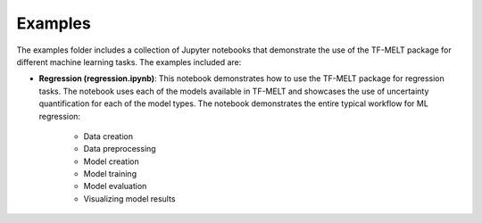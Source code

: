 .. _examples:

Examples
========

The examples folder includes a collection of Jupyter notebooks that demonstrate the 
use of the TF-MELT package for different machine learning tasks. The examples included
are:

- **Regression (regression.ipynb)**: This notebook demonstrates how to use the TF-MELT
  package for regression tasks. The notebook uses each of the models available in
  TF-MELT and showcases the use of uncertainty quantification for each of the model
  types. The notebook demonstrates the entire typical workflow for ML regression:

    - Data creation
    - Data preprocessing
    - Model creation
    - Model training
    - Model evaluation
    - Visualizing model results
